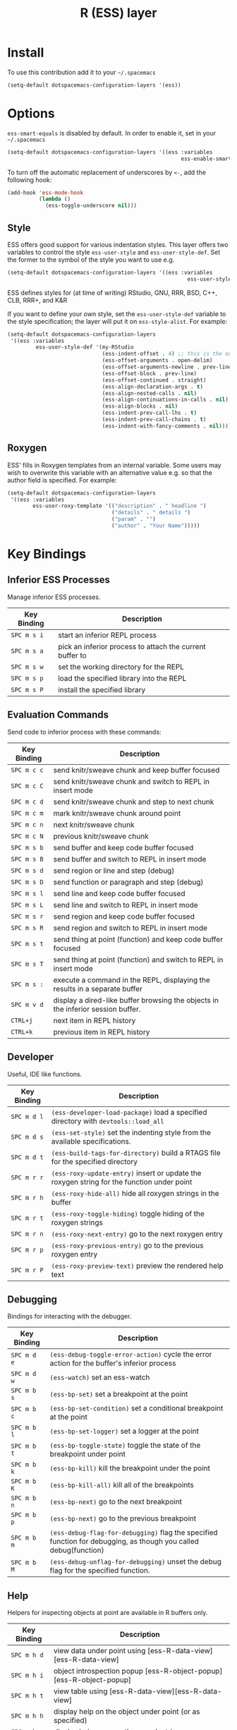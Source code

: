 #+TITLE: R (ESS) layer
#+HTML_HEAD_EXTRA: <link rel="stylesheet" type="text/css" href="../../../css/readtheorg.css" />

[[file:img/r.jpg]]

* Table of Contents                                         :TOC_4_org:noexport:
 - [[Install][Install]]
 - [[Options][Options]]
   - [[Style][Style]]
   - [[Roxygen][Roxygen]]
 - [[Key Bindings][Key Bindings]]
   - [[Inferior ESS Processes][Inferior ESS Processes]]
   - [[Evaluation Commands][Evaluation Commands]]
   - [[Developer][Developer]]
   - [[Debugging][Debugging]]
   - [[Help][Help]]

* Install
To use this contribution add it to your =~/.spacemacs=

#+BEGIN_SRC emacs-lisp
(setq-default dotspacemacs-configuration-layers '(ess))
#+END_SRC

* Options
=ess-smart-equals= is disabled by default. In order to enable it, set in your
=~/.spacemacs=

#+BEGIN_SRC emacs-lisp
  (setq-default dotspacemacs-configuration-layers '((ess :variables
                                                         ess-enable-smart-equals t)))
#+END_SRC

To turn off the automatic replacement of underscores by =<-=, add the following
hook:

#+begin_src emacs-lisp
  (add-hook 'ess-mode-hook
            (lambda ()
              (ess-toggle-underscore nil)))
#+end_src

** Style
ESS offers good support for various indentation styles.  This layer offers two
variables to control the style =ess-user-style= and =ess-user-style-def=.  Set
the former to the symbol of the style you want to use e.g.
#+BEGIN_SRC emacs-lisp
(setq-default dotspacemacs-configuration-layers '((ess :variables
                                                         ess-user-style 'GNU)))
#+END_SRC

ESS defines styles for (at time of writing) RStudio, GNU, RRR, BSD, C++, CLB,
RRR+, and K&R

If you want to define your own style, set the =ess-user-style-def= variable to
the style specification; the layer will put it on =ess-style-alist=.  For
example:

#+BEGIN_SRC emacs-lisp
(setq-default dotspacemacs-configuration-layers
 '((ess :variables
         ess-user-style-def '(my-RStudio
                              (ess-indent-offset . 4) ;; this is the only change.
                              (ess-offset-arguments . open-delim)
                              (ess-offset-arguments-newline . prev-line)
                              (ess-offset-block . prev-line)
                              (ess-offset-continued . straight)
                              (ess-align-declaration-args . t)
                              (ess-align-nested-calls . nil)
                              (ess-align-continuations-in-calls . nil)
                              (ess-align-blocks . nil)
                              (ess-indent-prev-call-lhs . t)
                              (ess-indent-prev-call-chains . t)
                              (ess-indent-with-fancy-comments . nil)))))
#+END_SRC

** Roxygen
ESS' fills in Roxygen templates from an internal variable.  Some users may wish
to overwrite this variable with an alternative value e.g. so that the author
field is specified.  For example:

#+BEGIN_SRC emacs-lisp
(setq-default dotspacemacs-configuration-layers
 '((ess :variables
        ess-user-roxy-template '(("description" . " headline ")
                                 ("details" . " details ")
                                 ("param" . "")
                                 ("author" . "Your Name")))))
#+END_SRC

* Key Bindings

** Inferior ESS Processes
Manage inferior ESS processes.

| Key Binding | Description                                                                |
|-------------+----------------------------------------------------------------------------|
| ~SPC m s i~ | start an inferior REPL process                                             |
| ~SPC m s a~ | pick an inferior process to attach the current buffer to                   |
| ~SPC m s w~ | set the working directory for the REPL                                     |
| ~SPC m s p~ | load the specified library into the REPL                                   |
| ~SPC m s P~ | install the specified library                                              |

** Evaluation Commands
Send code to inferior process with these commands:

| Key Binding | Description                                                                      |
|-------------+----------------------------------------------------------------------------------|
| ~SPC m c c~ | send knitr/sweave chunk and keep buffer focused                                  |
| ~SPC m c C~ | send knitr/sweave chunk and switch to REPL in insert mode                        |
| ~SPC m c d~ | send knitr/sweave chunk and step to next chunk                                   |
| ~SPC m c m~ | mark knitr/sweave chunk around point                                             |
| ~SPC m c n~ | next knitr/sweave chunk                                                          |
| ~SPC m c N~ | previous knitr/sweave chunk                                                      |
| ~SPC m s b~ | send buffer and keep code buffer focused                                         |
| ~SPC m s B~ | send buffer and switch to REPL in insert mode                                    |
| ~SPC m s d~ | send region or line and step (debug)                                             |
| ~SPC m s D~ | send function or paragraph and step (debug)                                      |
| ~SPC m s l~ | send line and keep code buffer focused                                           |
| ~SPC m s L~ | send line and switch to REPL in insert mode                                      |
| ~SPC m s r~ | send region and keep code buffer focused                                         |
| ~SPC m s R~ | send region and switch to REPL in insert mode                                    |
| ~SPC m s t~ | send thing at point (function) and keep code buffer focused                      |
| ~SPC m s T~ | send thing at point (function) and switch to REPL in insert mode                 |
| ~SPC m s :~ | execute a command in the REPL, displaying the results in a separate buffer       |
| ~SPC m v d~ | display a dired-like buffer browsing the objects in the inferior session buffer. |
| ~CTRL+j~    | next item in REPL history                                                        |
| ~CTRL+k~    | previous item in REPL history                                                    |

** Developer
Useful, IDE like functions.
| Key Binding | Description                                                                                |
|-------------+--------------------------------------------------------------------------------------------|
| ~SPC m d l~ | ~(ess-developer-load-package)~ load a specified directory with ~devtools::load_all~        |
| ~SPC m d s~ | ~(ess-set-style)~ set the indenting style from the available specifications.               |
| ~SPC m d t~ | ~(ess-build-tags-for-directory)~ build a RTAGS file for the specified directory            |
| ~SPC m r r~ | ~(ess-roxy-update-entry)~ insert or update the roxygen string for the function under point |
| ~SPC m r h~ | ~(ess-roxy-hide-all)~ hide all roxygen strings in the buffer                               |
| ~SPC m r t~ | ~(ess-roxy-toggle-hiding)~ toggle hiding of the roxygen strings                            |
| ~SPC m r n~ | ~(ess-roxy-next-entry)~ go to the next roxygen entry                                       |
| ~SPC m r p~ | ~(ess-roxy-previous-entry)~ go to the previous roxygen entry                               |
| ~SPC m r P~ | ~(ess-roxy-preview-text)~ preview the rendered help text                                   |

** Debugging
Bindings for interacting with the debugger.
| Key Binding | Description                                                                                                      |
|-------------+------------------------------------------------------------------------------------------------------------------|
| ~SPC m d e~ | ~(ess-debug-toggle-error-action)~ cycle the error action for the buffer's inferior process                       |
| ~SPC m d w~ | ~(ess-watch)~ set an ess-watch                                                                                   |
| ~SPC m b s~ | ~(ess-bp-set)~ set a breakpoint at the point                                                                     |
| ~SPC m b c~ | ~(ess-bp-set-condition)~ set a conditional breakpoint at the point                                               |
| ~SPC m b l~ | ~(ess-bp-set-logger)~ set a logger at the point                                                                  |
| ~SPC m b t~ | ~(ess-bp-toggle-state)~ toggle the state of the breakpoint under point                                           |
| ~SPC m b k~ | ~(ess-bp-kill)~ kill the breakpoint under the point                                                              |
| ~SPC m b K~ | ~(ess-bp-kill-all)~ kill all of the breakpoints                                                                  |
| ~SPC m b n~ | ~(ess-bp-next)~ go to the next breakpoint                                                                        |
| ~SPC m b p~ | ~(ess-bp-next)~ go to the previous breakpoint                                                                    |
| ~SPC m b m~ | ~(ess-debug-flag-for-debugging)~ flag the specified function for debugging, as though you called debug(function) |
| ~SPC m b M~ | ~(ess-debug-unflag-for-debugging)~ unset the debug flag for the specified function.                              |

** Help
Helpers for inspecting objects at point are available in R buffers only.
| Key Binding | Description                                                         |
|-------------+---------------------------------------------------------------------|
| ~SPC m h d~ | view data under point using [ess-R-data-view][ess-R-data-view]      |
| ~SPC m h i~ | object introspection popup [ess-R-object-popup][ess-R-object-popup] |
| ~SPC m h t~ | view table using [ess-R-data-view][ess-R-data-view]                 |
| ~SPC m h h~ | display help on the object under point (or as specified)            |
| ~SPC m h a~ | display help apropos the search string                              |
| ~SPC m h p~ | display the package index for the attached process                  |
| ~SPC m h v~ | display vignettes for the selected package                          |
